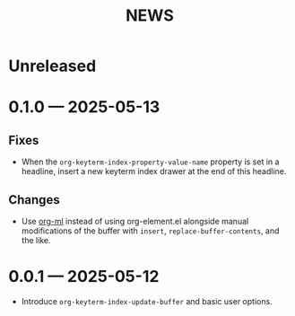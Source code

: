#+title: NEWS

* Unreleased

* 0.1.0 --- 2025-05-13

** Fixes

+ When the ~org-keyterm-index-property-value-name~ property is set in a headline, insert a new keyterm index drawer at the end of this headline.

** Changes

+ Use [[https://github.com/ndwarshuis/org-ml][org-ml]] instead of using org-element.el alongside manual modifications of the buffer with ~insert~, ~replace-buffer-contents~, and the like.

* 0.0.1 --- 2025-05-12

+ Introduce ~org-keyterm-index-update-buffer~ and basic user options.
